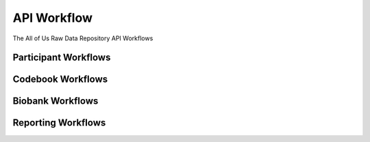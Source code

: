 ************************************************************
API Workflow
************************************************************
.. figure:: https://ipsumimage.appspot.com/640x360
   :align:  center

   The All of Us Raw Data Repository API Workflows


Participant Workflows
============================================================


Codebook Workflows
============================================================


Biobank Workflows
============================================================


Reporting Workflows
============================================================
